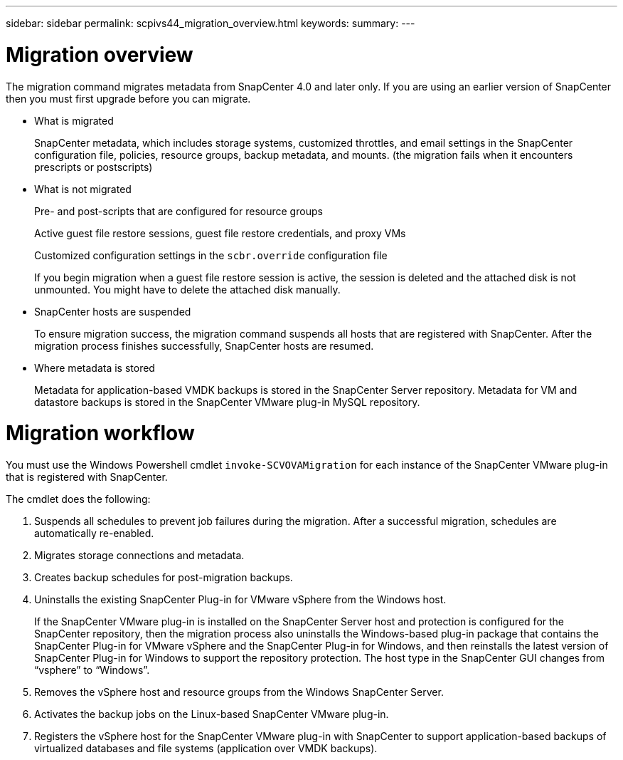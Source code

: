 ---
sidebar: sidebar
permalink: scpivs44_migration_overview.html
keywords:
summary:
---

= Migration overview
:hardbreaks:
:nofooter:
:icons: font
:linkattrs:
:imagesdir: ./media/

//
// This file was created with NDAC Version 2.0 (August 17, 2020)
//
// 2020-09-09 12:24:28.925485
//

[.lead]
The migration command migrates metadata from SnapCenter 4.0 and later only. If you are using an earlier version of SnapCenter then you must first upgrade before you can migrate.

* What is migrated
+
SnapCenter metadata, which includes storage systems, customized throttles, and email settings in the SnapCenter configuration file, policies, resource groups, backup metadata, and mounts. (the migration fails when it encounters prescripts or postscripts)

* What is not migrated
+
Pre- and post-scripts that are configured for resource groups
+
Active guest file restore sessions, guest file restore credentials, and proxy VMs
+
Customized configuration settings in the `scbr.override` configuration file
+
If you begin migration when a guest file restore session is active, the session is deleted and the attached disk is not unmounted. You might have to delete the attached disk manually.
// Snapshots that are deleted from ONTAP BURT 1271910

* SnapCenter hosts are suspended
+
To ensure migration success, the migration command suspends all hosts that are registered with SnapCenter. After the migration process finishes successfully, SnapCenter hosts are resumed.

* Where metadata is stored
+
Metadata for application-based VMDK backups is stored in the SnapCenter Server repository. Metadata for VM and datastore backups is stored in the SnapCenter VMware plug-in MySQL repository.

= Migration workflow

You must use the Windows Powershell cmdlet `invoke-SCVOVAMigration` for each instance of the SnapCenter VMware plug-in that is registered with SnapCenter.

The cmdlet does the following:

. Suspends all schedules to prevent job failures during the migration. After a successful migration, schedules are automatically re-enabled.

. Migrates storage connections and metadata.

. Creates backup schedules for post-migration backups.

. Uninstalls the existing SnapCenter Plug-in for VMware vSphere from the Windows host.
+
If the SnapCenter VMware plug-in is installed on the SnapCenter Server host and protection is configured for the SnapCenter repository, then the migration process also uninstalls the Windows-based plug-in package that contains the SnapCenter Plug-in for VMware vSphere and the SnapCenter Plug-in for Windows, and then reinstalls the latest version of SnapCenter Plug-in for Windows to support the repository protection. The host type in the SnapCenter GUI changes from “vsphere” to “Windows”.

. Removes the vSphere host and resource groups from the Windows SnapCenter Server.

. Activates the backup jobs on the Linux-based SnapCenter VMware plug-in.

. Registers the vSphere host for the SnapCenter VMware plug-in with SnapCenter to support application-based backups of virtualized databases and file systems (application over VMDK backups).
